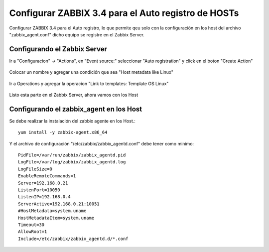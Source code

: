 Configurar ZABBIX 3.4 para el Auto registro de HOSTs
======================================================


Configurar ZABBIX 3.4 para el Auto registro, lo que permite qeu solo con la configuración en los host del archivo "zabbix_agent.conf" dicho equipo se registre en el Zabbix Server.

Configurando el Zabbix Server
+++++++++++++++++++++++++++++

Ir a "Configuracion" -> "Actions", en "Event source:" seleccionar "Auto registration" y click en el boton "Create Action"

.. figure:: ../images/34/08.png


Colocar un nombre y agregar una condición que sea "Host metadata like Linux"

.. figure:: ../images/34/09.png


Ir a Operations y agregar la operacion "Link to templates: Template OS Linux"

.. figure:: ../images/34/10.png


Listo esta parte en el Zabbix Server, ahora vamos con los Host


Configurando el zabbix_agent en los Host
++++++++++++++++++++++++++++++++++++++++++

Se debe realizar la instalación del zabbix agente en los Host.::

	yum install -y zabbix-agent.x86_64

Y el archivo de configuración "/etc/zabbix/zabbix_agentd.conf" debe tener como minimo::

	PidFile=/var/run/zabbix/zabbix_agentd.pid
	LogFile=/var/log/zabbix/zabbix_agentd.log
	LogFileSize=0
	EnableRemoteCommands=1
	Server=192.168.0.21
	ListenPort=10050
	ListenIP=192.168.0.4
	ServerActive=192.168.0.21:10051
	#HostMetadata=system.uname
	HostMetadataItem=system.uname
	Timeout=30
	AllowRoot=1
	Include=/etc/zabbix/zabbix_agentd.d/*.conf






